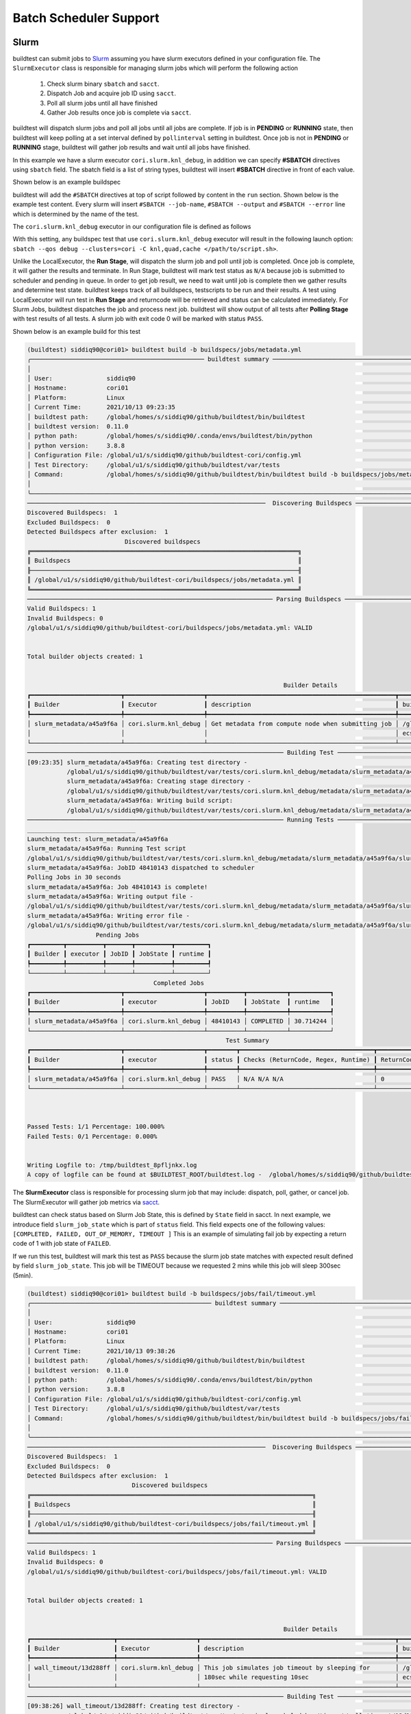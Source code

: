 .. _batch_support:

Batch Scheduler Support
========================


Slurm
------

buildtest can submit jobs to `Slurm <https://slurm.schedmd.com/>`_ assuming you have slurm executors defined
in your configuration file. The ``SlurmExecutor`` class is responsible for managing slurm jobs which
will perform the following action

  1. Check slurm binary ``sbatch`` and ``sacct``.
  2. Dispatch Job and acquire job ID using ``sacct``.
  3. Poll all slurm jobs until all have finished
  4. Gather Job results once job is complete via ``sacct``.

buildtest will dispatch slurm jobs and poll all jobs until all
jobs are complete. If job is in **PENDING** or  **RUNNING** state, then buildtest will
keep polling at a set interval defined by ``pollinterval`` setting in buildtest.
Once job is not in **PENDING** or **RUNNING** stage, buildtest will gather job results
and wait until all jobs have finished.

In this example we have a slurm executor ``cori.slurm.knl_debug``,
in addition we can specify **#SBATCH** directives using ``sbatch`` field.
The sbatch field is a list of string types, buildtest will
insert **#SBATCH** directive in front of each value.

Shown below is an example buildspec

.. code-block:: yaml
    :emphasize-lines: 6,8-10

    version: "1.0"
    buildspecs:
      slurm_metadata:
        description: Get metadata from compute node when submitting job
        type: script
        executor: cori.slurm.knl_debug
        tags: [jobs]
        sbatch:
          - "-t 00:05"
          - "-N 1"
        run: |
          export SLURM_JOB_NAME="firstjob"
          echo "jobname:" $SLURM_JOB_NAME
          echo "slurmdb host:" $SLURMD_NODENAME
          echo "pid:" $SLURM_TASK_PID
          echo "submit host:" $SLURM_SUBMIT_HOST
          echo "nodeid:" $SLURM_NODEID
          echo "partition:" $SLURM_JOB_PARTITION


buildtest will add the ``#SBATCH`` directives at top of script followed by
content in the ``run`` section. Shown below is the example test content. Every slurm
will insert ``#SBATCH --job-name``, ``#SBATCH --output`` and ``#SBATCH --error`` line
which is determined by the name of the test.


.. code-block:: shell
    :emphasize-lines: 2-6

    #!/bin/bash
    #SBATCH -t 00:05
    #SBATCH -N 1
    #SBATCH --job-name=slurm_metadata
    #SBATCH --output=slurm_metadata.out
    #SBATCH --error=slurm_metadata.err
    export SLURM_JOB_NAME="firstjob"
    echo "jobname:" $SLURM_JOB_NAME
    echo "slurmdb host:" $SLURMD_NODENAME
    echo "pid:" $SLURM_TASK_PID
    echo "submit host:" $SLURM_SUBMIT_HOST
    echo "nodeid:" $SLURM_NODEID
    echo "partition:" $SLURM_JOB_PARTITION


The ``cori.slurm.knl_debug`` executor in our configuration file is defined as follows

.. code-block:: yaml
    :emphasize-lines: 5-10

    system:
      cori:
        executors:
          slurm:
            knl_debug:
              qos: debug
              cluster: cori
              options:
              - -C knl,quad,cache
              description: debug queue on KNL partition

With this setting, any buildspec test that use ``cori.slurm.knl_debug`` executor will result
in the following launch option: ``sbatch --qos debug --clusters=cori -C knl,quad,cache </path/to/script.sh>``.

Unlike the LocalExecutor, the **Run Stage**, will dispatch the slurm job and poll
until job is completed. Once job is complete, it will gather the results and terminate.
In Run Stage, buildtest will mark test status as ``N/A`` because job is submitted
to scheduler and pending in queue. In order to get job result, we need to wait
until job is complete then we gather results and determine test state. buildtest
keeps track of all buildspecs, testscripts to be run and their results. A test
using LocalExecutor will run test in **Run Stage** and returncode will be retrieved
and status can be calculated immediately. For Slurm Jobs, buildtest dispatches
the job and process next job. buildtest will show output of all tests after
**Polling Stage** with test results of all tests. A slurm job with exit code 0 will
be marked with status ``PASS``.

Shown below is an example build for this test

.. code-block:: console

    (buildtest) siddiq90@cori01> buildtest build -b buildspecs/jobs/metadata.yml
    ╭──────────────────────────────────────────────── buildtest summary ────────────────────────────────────────────────╮
    │                                                                                                                   │
    │ User:               siddiq90                                                                                      │
    │ Hostname:           cori01                                                                                        │
    │ Platform:           Linux                                                                                         │
    │ Current Time:       2021/10/13 09:23:35                                                                           │
    │ buildtest path:     /global/homes/s/siddiq90/github/buildtest/bin/buildtest                                       │
    │ buildtest version:  0.11.0                                                                                        │
    │ python path:        /global/homes/s/siddiq90/.conda/envs/buildtest/bin/python                                     │
    │ python version:     3.8.8                                                                                         │
    │ Configuration File: /global/u1/s/siddiq90/github/buildtest-cori/config.yml                                        │
    │ Test Directory:     /global/u1/s/siddiq90/github/buildtest/var/tests                                              │
    │ Command:            /global/homes/s/siddiq90/github/buildtest/bin/buildtest build -b buildspecs/jobs/metadata.yml │
    │                                                                                                                   │
    ╰───────────────────────────────────────────────────────────────────────────────────────────────────────────────────╯
    ──────────────────────────────────────────────────────────────────  Discovering Buildspecs ──────────────────────────────────────────────────────────────────
    Discovered Buildspecs:  1
    Excluded Buildspecs:  0
    Detected Buildspecs after exclusion:  1
                               Discovered buildspecs
    ╔══════════════════════════════════════════════════════════════════════════╗
    ║ Buildspecs                                                               ║
    ╟──────────────────────────────────────────────────────────────────────────╢
    ║ /global/u1/s/siddiq90/github/buildtest-cori/buildspecs/jobs/metadata.yml ║
    ╚══════════════════════════════════════════════════════════════════════════╝
    ──────────────────────────────────────────────────────────────────── Parsing Buildspecs ─────────────────────────────────────────────────────────────────────
    Valid Buildspecs: 1
    Invalid Buildspecs: 0
    /global/u1/s/siddiq90/github/buildtest-cori/buildspecs/jobs/metadata.yml: VALID


    Total builder objects created: 1


                                                                           Builder Details
    ┏━━━━━━━━━━━━━━━━━━━━━━━━━┳━━━━━━━━━━━━━━━━━━━━━━┳━━━━━━━━━━━━━━━━━━━━━━━━━━━━━━━━━━━━━━━━━━━━━━━━━━━━┳━━━━━━━━━━━━━━━━━━━━━━━━━━━━━━━━━━━━━━━━━━━━━━━━━━━━━┓
    ┃ Builder                 ┃ Executor             ┃ description                                        ┃ buildspecs                                          ┃
    ┡━━━━━━━━━━━━━━━━━━━━━━━━━╇━━━━━━━━━━━━━━━━━━━━━━╇━━━━━━━━━━━━━━━━━━━━━━━━━━━━━━━━━━━━━━━━━━━━━━━━━━━━╇━━━━━━━━━━━━━━━━━━━━━━━━━━━━━━━━━━━━━━━━━━━━━━━━━━━━━┩
    │ slurm_metadata/a45a9f6a │ cori.slurm.knl_debug │ Get metadata from compute node when submitting job │ /global/u1/s/siddiq90/github/buildtest-cori/buildsp │
    │                         │                      │                                                    │ ecs/jobs/metadata.yml                               │
    └─────────────────────────┴──────────────────────┴────────────────────────────────────────────────────┴─────────────────────────────────────────────────────┘
    ─────────────────────────────────────────────────────────────────────── Building Test ───────────────────────────────────────────────────────────────────────
    [09:23:35] slurm_metadata/a45a9f6a: Creating test directory -                                                                                     base.py:440
               /global/u1/s/siddiq90/github/buildtest/var/tests/cori.slurm.knl_debug/metadata/slurm_metadata/a45a9f6a
               slurm_metadata/a45a9f6a: Creating stage directory -                                                                                    base.py:450
               /global/u1/s/siddiq90/github/buildtest/var/tests/cori.slurm.knl_debug/metadata/slurm_metadata/a45a9f6a/stage
               slurm_metadata/a45a9f6a: Writing build script:                                                                                         base.py:567
               /global/u1/s/siddiq90/github/buildtest/var/tests/cori.slurm.knl_debug/metadata/slurm_metadata/a45a9f6a/slurm_metadata_build.sh
    ─────────────────────────────────────────────────────────────────────── Running Tests ───────────────────────────────────────────────────────────────────────
    ______________________________
    Launching test: slurm_metadata/a45a9f6a
    slurm_metadata/a45a9f6a: Running Test script
    /global/u1/s/siddiq90/github/buildtest/var/tests/cori.slurm.knl_debug/metadata/slurm_metadata/a45a9f6a/slurm_metadata_build.sh
    slurm_metadata/a45a9f6a: JobID 48410143 dispatched to scheduler
    Polling Jobs in 30 seconds
    slurm_metadata/a45a9f6a: Job 48410143 is complete!
    slurm_metadata/a45a9f6a: Writing output file -
    /global/u1/s/siddiq90/github/buildtest/var/tests/cori.slurm.knl_debug/metadata/slurm_metadata/a45a9f6a/slurm_metadata.out
    slurm_metadata/a45a9f6a: Writing error file -
    /global/u1/s/siddiq90/github/buildtest/var/tests/cori.slurm.knl_debug/metadata/slurm_metadata/a45a9f6a/slurm_metadata.err
                       Pending Jobs
    ┏━━━━━━━━━┳━━━━━━━━━━┳━━━━━━━┳━━━━━━━━━━┳━━━━━━━━━┓
    ┃ Builder ┃ executor ┃ JobID ┃ JobState ┃ runtime ┃
    ┡━━━━━━━━━╇━━━━━━━━━━╇━━━━━━━╇━━━━━━━━━━╇━━━━━━━━━┩
    └─────────┴──────────┴───────┴──────────┴─────────┘
                                       Completed Jobs
    ┏━━━━━━━━━━━━━━━━━━━━━━━━━┳━━━━━━━━━━━━━━━━━━━━━━┳━━━━━━━━━━┳━━━━━━━━━━━┳━━━━━━━━━━━┓
    ┃ Builder                 ┃ executor             ┃ JobID    ┃ JobState  ┃ runtime   ┃
    ┡━━━━━━━━━━━━━━━━━━━━━━━━━╇━━━━━━━━━━━━━━━━━━━━━━╇━━━━━━━━━━╇━━━━━━━━━━━╇━━━━━━━━━━━┩
    │ slurm_metadata/a45a9f6a │ cori.slurm.knl_debug │ 48410143 │ COMPLETED │ 30.714244 │
    └─────────────────────────┴──────────────────────┴──────────┴───────────┴───────────┘
                                                           Test Summary
    ┏━━━━━━━━━━━━━━━━━━━━━━━━━┳━━━━━━━━━━━━━━━━━━━━━━┳━━━━━━━━┳━━━━━━━━━━━━━━━━━━━━━━━━━━━━━━━━━━━━━┳━━━━━━━━━━━━┳━━━━━━━━━━━┓
    ┃ Builder                 ┃ executor             ┃ status ┃ Checks (ReturnCode, Regex, Runtime) ┃ ReturnCode ┃ Runtime   ┃
    ┡━━━━━━━━━━━━━━━━━━━━━━━━━╇━━━━━━━━━━━━━━━━━━━━━━╇━━━━━━━━╇━━━━━━━━━━━━━━━━━━━━━━━━━━━━━━━━━━━━━╇━━━━━━━━━━━━╇━━━━━━━━━━━┩
    │ slurm_metadata/a45a9f6a │ cori.slurm.knl_debug │ PASS   │ N/A N/A N/A                         │ 0          │ 30.714244 │
    └─────────────────────────┴──────────────────────┴────────┴─────────────────────────────────────┴────────────┴───────────┘



    Passed Tests: 1/1 Percentage: 100.000%
    Failed Tests: 0/1 Percentage: 0.000%


    Writing Logfile to: /tmp/buildtest_8pfljnkx.log
    A copy of logfile can be found at $BUILDTEST_ROOT/buildtest.log -  /global/homes/s/siddiq90/github/buildtest/buildtest.log

The **SlurmExecutor** class is responsible for processing slurm job that may include:
dispatch, poll, gather, or cancel job. The SlurmExecutor will gather job metrics
via `sacct <https://slurm.schedmd.com/sacct.html>`_.

buildtest can check status based on Slurm Job State, this is defined by ``State`` field
in sacct. In next example, we introduce field ``slurm_job_state`` which
is part of ``status`` field. This field expects one of the following values: ``[COMPLETED, FAILED, OUT_OF_MEMORY, TIMEOUT ]``
This is an example of simulating fail job by expecting a return code of 1 with job
state of ``FAILED``.

.. code-block:: yaml
    :linenos:
    :emphasize-lines: 8-9

    version: "1.0"
    buildspecs:
      wall_timeout:
        type: script
        executor: cori.slurm.knl_debug
        sbatch: [ "-t '00:00:10'", "-n 1"]
        description: "This job simulates job timeout by sleeping for 180sec while requesting 10sec"
        tags: ["jobs", "fail"]
        run: sleep 180
        status:
          slurm_job_state: "TIMEOUT"


If we run this test, buildtest will mark this test as ``PASS`` because the slurm job
state matches with expected result defined by field ``slurm_job_state``. This job will
be TIMEOUT because we requested 2 mins while this job will sleep 300sec (5min).

.. code-block:: console

    (buildtest) siddiq90@cori01> buildtest build -b buildspecs/jobs/fail/timeout.yml
    ╭────────────────────────────────────────────────── buildtest summary ──────────────────────────────────────────────────╮
    │                                                                                                                       │
    │ User:               siddiq90                                                                                          │
    │ Hostname:           cori01                                                                                            │
    │ Platform:           Linux                                                                                             │
    │ Current Time:       2021/10/13 09:38:26                                                                               │
    │ buildtest path:     /global/homes/s/siddiq90/github/buildtest/bin/buildtest                                           │
    │ buildtest version:  0.11.0                                                                                            │
    │ python path:        /global/homes/s/siddiq90/.conda/envs/buildtest/bin/python                                         │
    │ python version:     3.8.8                                                                                             │
    │ Configuration File: /global/u1/s/siddiq90/github/buildtest-cori/config.yml                                            │
    │ Test Directory:     /global/u1/s/siddiq90/github/buildtest/var/tests                                                  │
    │ Command:            /global/homes/s/siddiq90/github/buildtest/bin/buildtest build -b buildspecs/jobs/fail/timeout.yml │
    │                                                                                                                       │
    ╰───────────────────────────────────────────────────────────────────────────────────────────────────────────────────────╯
    ──────────────────────────────────────────────────────────────────  Discovering Buildspecs ──────────────────────────────────────────────────────────────────
    Discovered Buildspecs:  1
    Excluded Buildspecs:  0
    Detected Buildspecs after exclusion:  1
                                 Discovered buildspecs
    ╔══════════════════════════════════════════════════════════════════════════════╗
    ║ Buildspecs                                                                   ║
    ╟──────────────────────────────────────────────────────────────────────────────╢
    ║ /global/u1/s/siddiq90/github/buildtest-cori/buildspecs/jobs/fail/timeout.yml ║
    ╚══════════════════════════════════════════════════════════════════════════════╝
    ──────────────────────────────────────────────────────────────────── Parsing Buildspecs ─────────────────────────────────────────────────────────────────────
    Valid Buildspecs: 1
    Invalid Buildspecs: 0
    /global/u1/s/siddiq90/github/buildtest-cori/buildspecs/jobs/fail/timeout.yml: VALID


    Total builder objects created: 1


                                                                           Builder Details
    ┏━━━━━━━━━━━━━━━━━━━━━━━┳━━━━━━━━━━━━━━━━━━━━━━┳━━━━━━━━━━━━━━━━━━━━━━━━━━━━━━━━━━━━━━━━━━━━━━━━━━━━━━┳━━━━━━━━━━━━━━━━━━━━━━━━━━━━━━━━━━━━━━━━━━━━━━━━━━━━━┓
    ┃ Builder               ┃ Executor             ┃ description                                          ┃ buildspecs                                          ┃
    ┡━━━━━━━━━━━━━━━━━━━━━━━╇━━━━━━━━━━━━━━━━━━━━━━╇━━━━━━━━━━━━━━━━━━━━━━━━━━━━━━━━━━━━━━━━━━━━━━━━━━━━━━╇━━━━━━━━━━━━━━━━━━━━━━━━━━━━━━━━━━━━━━━━━━━━━━━━━━━━━┩
    │ wall_timeout/13d288ff │ cori.slurm.knl_debug │ This job simulates job timeout by sleeping for       │ /global/u1/s/siddiq90/github/buildtest-cori/buildsp │
    │                       │                      │ 180sec while requesting 10sec                        │ ecs/jobs/fail/timeout.yml                           │
    └───────────────────────┴──────────────────────┴──────────────────────────────────────────────────────┴─────────────────────────────────────────────────────┘
    ─────────────────────────────────────────────────────────────────────── Building Test ───────────────────────────────────────────────────────────────────────
    [09:38:26] wall_timeout/13d288ff: Creating test directory -                                                                                       base.py:440
               /global/u1/s/siddiq90/github/buildtest/var/tests/cori.slurm.knl_debug/timeout/wall_timeout/13d288ff
               wall_timeout/13d288ff: Creating stage directory -                                                                                      base.py:450
               /global/u1/s/siddiq90/github/buildtest/var/tests/cori.slurm.knl_debug/timeout/wall_timeout/13d288ff/stage
               wall_timeout/13d288ff: Writing build script:                                                                                           base.py:567
               /global/u1/s/siddiq90/github/buildtest/var/tests/cori.slurm.knl_debug/timeout/wall_timeout/13d288ff/wall_timeout_build.sh
    ─────────────────────────────────────────────────────────────────────── Running Tests ───────────────────────────────────────────────────────────────────────
    ______________________________
    Launching test: wall_timeout/13d288ff
    wall_timeout/13d288ff: Running Test script
    /global/u1/s/siddiq90/github/buildtest/var/tests/cori.slurm.knl_debug/timeout/wall_timeout/13d288ff/wall_timeout_build.sh
    wall_timeout/13d288ff: JobID 48410498 dispatched to scheduler
    Polling Jobs in 30 seconds
                                      Pending Jobs
    ┏━━━━━━━━━━━━━━━━━━━━━━━┳━━━━━━━━━━━━━━━━━━━━━━┳━━━━━━━━━━┳━━━━━━━━━━┳━━━━━━━━━┓
    ┃ Builder               ┃ executor             ┃ JobID    ┃ JobState ┃ runtime ┃
    ┡━━━━━━━━━━━━━━━━━━━━━━━╇━━━━━━━━━━━━━━━━━━━━━━╇━━━━━━━━━━╇━━━━━━━━━━╇━━━━━━━━━┩
    │ wall_timeout/13d288ff │ cori.slurm.knl_debug │ 48410498 │ RUNNING  │ 30.423  │
    └───────────────────────┴──────────────────────┴──────────┴──────────┴─────────┘
    Polling Jobs in 30 seconds
                                      Pending Jobs
    ┏━━━━━━━━━━━━━━━━━━━━━━━┳━━━━━━━━━━━━━━━━━━━━━━┳━━━━━━━━━━┳━━━━━━━━━━┳━━━━━━━━━┓
    ┃ Builder               ┃ executor             ┃ JobID    ┃ JobState ┃ runtime ┃
    ┡━━━━━━━━━━━━━━━━━━━━━━━╇━━━━━━━━━━━━━━━━━━━━━━╇━━━━━━━━━━╇━━━━━━━━━━╇━━━━━━━━━┩
    │ wall_timeout/13d288ff │ cori.slurm.knl_debug │ 48410498 │ RUNNING  │ 60.564  │
    └───────────────────────┴──────────────────────┴──────────┴──────────┴─────────┘
    Polling Jobs in 30 seconds
    wall_timeout/13d288ff: Job 48410498 is complete!
    wall_timeout/13d288ff: Writing output file -
    /global/u1/s/siddiq90/github/buildtest/var/tests/cori.slurm.knl_debug/timeout/wall_timeout/13d288ff/wall_timeout.out
    wall_timeout/13d288ff: Writing error file -
    /global/u1/s/siddiq90/github/buildtest/var/tests/cori.slurm.knl_debug/timeout/wall_timeout/13d288ff/wall_timeout.err
                       Pending Jobs
    ┏━━━━━━━━━┳━━━━━━━━━━┳━━━━━━━┳━━━━━━━━━━┳━━━━━━━━━┓
    ┃ Builder ┃ executor ┃ JobID ┃ JobState ┃ runtime ┃
    ┡━━━━━━━━━╇━━━━━━━━━━╇━━━━━━━╇━━━━━━━━━━╇━━━━━━━━━┩
    └─────────┴──────────┴───────┴──────────┴─────────┘
                                      Completed Jobs
    ┏━━━━━━━━━━━━━━━━━━━━━━━┳━━━━━━━━━━━━━━━━━━━━━━┳━━━━━━━━━━┳━━━━━━━━━━┳━━━━━━━━━━━┓
    ┃ Builder               ┃ executor             ┃ JobID    ┃ JobState ┃ runtime   ┃
    ┡━━━━━━━━━━━━━━━━━━━━━━━╇━━━━━━━━━━━━━━━━━━━━━━╇━━━━━━━━━━╇━━━━━━━━━━╇━━━━━━━━━━━┩
    │ wall_timeout/13d288ff │ cori.slurm.knl_debug │ 48410498 │ TIMEOUT  │ 90.675675 │
    └───────────────────────┴──────────────────────┴──────────┴──────────┴───────────┘
                                                          Test Summary
    ┏━━━━━━━━━━━━━━━━━━━━━━━┳━━━━━━━━━━━━━━━━━━━━━━┳━━━━━━━━┳━━━━━━━━━━━━━━━━━━━━━━━━━━━━━━━━━━━━━┳━━━━━━━━━━━━┳━━━━━━━━━━━┓
    ┃ Builder               ┃ executor             ┃ status ┃ Checks (ReturnCode, Regex, Runtime) ┃ ReturnCode ┃ Runtime   ┃
    ┡━━━━━━━━━━━━━━━━━━━━━━━╇━━━━━━━━━━━━━━━━━━━━━━╇━━━━━━━━╇━━━━━━━━━━━━━━━━━━━━━━━━━━━━━━━━━━━━━╇━━━━━━━━━━━━╇━━━━━━━━━━━┩
    │ wall_timeout/13d288ff │ cori.slurm.knl_debug │ PASS   │ False False False                   │ 0          │ 90.675675 │
    └───────────────────────┴──────────────────────┴────────┴─────────────────────────────────────┴────────────┴───────────┘



    Passed Tests: 1/1 Percentage: 100.000%
    Failed Tests: 0/1 Percentage: 0.000%


    Writing Logfile to: /tmp/buildtest_4lvnkxge.log
    A copy of logfile can be found at $BUILDTEST_ROOT/buildtest.log -  /global/homes/s/siddiq90/github/buildtest/buildtest.log


buildtest marked this test ``PASS`` because the jobstate **TIMEOUT** match the value provided by ``slurm_job_state`` in the buildspec.


LSF
----

buildtest can support job submission to `IBM Spectrum LSF <https://www.ibm.com/support/knowledgecenter/en/SSWRJV/product_welcome_spectrum_lsf.html>`_
if you have defined LSF executors in your configuration file.

The ``bsub`` property can be used to  specify **#BSUB** directive into job script. This example
will use the executor ``ascent.lsf.batch`` executor that was defined in buildtest configuration.

.. code-block:: yaml
    :linenos:
    :emphasize-lines: 6

    version: "1.0"
    buildspecs:
      hostname:
        type: script
        executor: ascent.lsf.batch
        bsub: [ "-W 10",  "-nnodes 1"]

        run: jsrun hostname

The LSFExecutor poll jobs  and retrieve job state using
``bjobs -noheader -o 'stat' <JOBID>``. The LSFExecutor will poll
job so long as they are in **PEND** or **RUN** state. Once job is not in
any of the two states, LSFExecutor will gather job results. buildtest will retrieve
the following format fields using ``bjobs``: **job_name**, **stat**, **user**, **user_group**, **queue**, **proj_name**,
**pids**, **exit_code**, **from_host**, **exec_host**, **submit_time**, **start_time**,
**finish_time**, **nthreads**, **exec_home**, **exec_cwd**, **output_file**, **error_file** to
get job record.


PBS
----

buildtest can support job submission to `PBS Pro <https://www.altair.com/pbs-works-documentation/>`_ or `OpenPBS <https://openpbs.atlassian.net/wiki/spaces/PBSPro/overview>`_
scheduler. Assuming you have configured :ref:`pbs_executors` in your configuration file you can submit jobs
to the PBS executor by selecting the appropriate pbs executor via ``executor`` property in buildspec. The ``#PBS``
directives can be specified using ``pbs`` field which is a list of PBS options that get inserted at top of script. Shown
below is an example buildspec using the `script` schema.

.. code-block:: yaml
   :emphasize-lines: 6

    version: "1.0"
    buildspecs:
      pbs_sleep:
        type: script
        executor: generic.pbs.workq
        pbs: ["-l nodes=1", "-l walltime=00:02:00"]
        run: sleep 10


buildtest will poll PBS jobs using ``qstat -x -f -F json <jobID>`` until job is finished. Note that
we use **-x** option to retrieve finished jobs which is required in-order for buildtest to detect job
state upon completion.

Shown below is an example build of the buildspec using PBS scheduler.


.. code-block:: console

    [pbsuser@pbs tmp]$ buildtest -c tests/settings/pbs.yml build -b tests/examples/pbs/sleep.yml --pollinterval=5
    ╭─────────────────────────────────────────────────── buildtest summary ────────────────────────────────────────────────────╮
    │                                                                                                                          │
    │ User:               pbsuser                                                                                              │
    │ Hostname:           pbs                                                                                                  │
    │ Platform:           Linux                                                                                                │
    │ Current Time:       2021/10/13 16:59:34                                                                                  │
    │ buildtest path:     /tmp/bin/buildtest                                                                                   │
    │ buildtest version:  0.11.0                                                                                               │
    │ python path:        /bin/python                                                                                          │
    │ python version:     3.7.11                                                                                               │
    │ Configuration File: /tmp/tests/settings/pbs.yml                                                                          │
    │ Test Directory:     /tmp/var/tests                                                                                       │
    │ Command:            /tmp/bin/buildtest -c tests/settings/pbs.yml build -b tests/examples/pbs/sleep.yml --pollinterval=5 │
    │                                                                                                                          │
    ╰──────────────────────────────────────────────────────────────────────────────────────────────────────────────────────────╯
    ─────────────────────────────────────────────────────────────────────────  Discovering Buildspecs ──────────────────────────────────────────────────────────────────────────
    Discovered Buildspecs:  1
    Excluded Buildspecs:  0
    Detected Buildspecs after exclusion:  1
            Discovered buildspecs
    ╔═══════════════════════════════════╗
    ║ Buildspecs                        ║
    ╟───────────────────────────────────╢
    ║ /tmp/tests/examples/pbs/sleep.yml ║
    ╚═══════════════════════════════════╝
    ──────────────────────────────────────────────────────────────────────────── Parsing Buildspecs ────────────────────────────────────────────────────────────────────────────
    Valid Buildspecs: 1
    Invalid Buildspecs: 0
    /tmp/tests/examples/pbs/sleep.yml: VALID


    Total builder objects created: 1


                                          Builder Details
    ┏━━━━━━━━━━━━━━━━━━━━┳━━━━━━━━━━━━━━━━━━━┳━━━━━━━━━━━━━┳━━━━━━━━━━━━━━━━━━━━━━━━━━━━━━━━━━━┓
    ┃ Builder            ┃ Executor          ┃ description ┃ buildspecs                        ┃
    ┡━━━━━━━━━━━━━━━━━━━━╇━━━━━━━━━━━━━━━━━━━╇━━━━━━━━━━━━━╇━━━━━━━━━━━━━━━━━━━━━━━━━━━━━━━━━━━┩
    │ pbs_sleep/c7bc6a9c │ generic.pbs.workq │             │ /tmp/tests/examples/pbs/sleep.yml │
    └────────────────────┴───────────────────┴─────────────┴───────────────────────────────────┘
    ────────────────────────────────────────────────────────────────────────────── Building Test ───────────────────────────────────────────────────────────────────────────────
    [16:59:34] pbs_sleep/c7bc6a9c: Creating test directory - /tmp/var/tests/generic.pbs.workq/sleep/pbs_sleep/c7bc6a9c                                               base.py:440
               pbs_sleep/c7bc6a9c: Creating stage directory - /tmp/var/tests/generic.pbs.workq/sleep/pbs_sleep/c7bc6a9c/stage                                        base.py:450
               pbs_sleep/c7bc6a9c: Writing build script: /tmp/var/tests/generic.pbs.workq/sleep/pbs_sleep/c7bc6a9c/pbs_sleep_build.sh                                base.py:567
    ────────────────────────────────────────────────────────────────────────────── Running Tests ───────────────────────────────────────────────────────────────────────────────
    ______________________________
    Launching test: pbs_sleep/c7bc6a9c
    pbs_sleep/c7bc6a9c: Running Test script /tmp/var/tests/generic.pbs.workq/sleep/pbs_sleep/c7bc6a9c/pbs_sleep_build.sh
    pbs.generic.pbs.workq: JobID: 0.pbs dispatched to scheduler
    Polling Jobs in 5 seconds
                                 Pending Jobs
    ┏━━━━━━━━━━━━━━━━━━━━┳━━━━━━━━━━━━━━━━━━━┳━━━━━━━┳━━━━━━━━━━┳━━━━━━━━━┓
    ┃ Builder            ┃ executor          ┃ JobID ┃ JobState ┃ runtime ┃
    ┡━━━━━━━━━━━━━━━━━━━━╇━━━━━━━━━━━━━━━━━━━╇━━━━━━━╇━━━━━━━━━━╇━━━━━━━━━┩
    │ pbs_sleep/c7bc6a9c │ generic.pbs.workq │ 0.pbs │ R        │ 5.138   │
    └────────────────────┴───────────────────┴───────┴──────────┴─────────┘
    Polling Jobs in 5 seconds
    pbs_sleep/c7bc6a9c: Job 0.pbs is complete!
    pbs_sleep/c7bc6a9c: Writing output file -  /tmp/var/tests/generic.pbs.workq/sleep/pbs_sleep/c7bc6a9c/pbs_sleep.o0
    pbs_sleep/c7bc6a9c: Writing error file - /tmp/var/tests/generic.pbs.workq/sleep/pbs_sleep/c7bc6a9c/pbs_sleep.e0
                       Pending Jobs
    ┏━━━━━━━━━┳━━━━━━━━━━┳━━━━━━━┳━━━━━━━━━━┳━━━━━━━━━┓
    ┃ Builder ┃ executor ┃ JobID ┃ JobState ┃ runtime ┃
    ┡━━━━━━━━━╇━━━━━━━━━━╇━━━━━━━╇━━━━━━━━━━╇━━━━━━━━━┩
    └─────────┴──────────┴───────┴──────────┴─────────┘
                                 Completed Jobs
    ┏━━━━━━━━━━━━━━━━━━━━┳━━━━━━━━━━━━━━━━━━━┳━━━━━━━┳━━━━━━━━━━┳━━━━━━━━━━━┓
    ┃ Builder            ┃ executor          ┃ JobID ┃ JobState ┃ runtime   ┃
    ┡━━━━━━━━━━━━━━━━━━━━╇━━━━━━━━━━━━━━━━━━━╇━━━━━━━╇━━━━━━━━━━╇━━━━━━━━━━━┩
    │ pbs_sleep/c7bc6a9c │ generic.pbs.workq │ 0.pbs │ F        │ 10.173252 │
    └────────────────────┴───────────────────┴───────┴──────────┴───────────┘
                                                       Test Summary
    ┏━━━━━━━━━━━━━━━━━━━━┳━━━━━━━━━━━━━━━━━━━┳━━━━━━━━┳━━━━━━━━━━━━━━━━━━━━━━━━━━━━━━━━━━━━━┳━━━━━━━━━━━━┳━━━━━━━━━━━┓
    ┃ Builder            ┃ executor          ┃ status ┃ Checks (ReturnCode, Regex, Runtime) ┃ ReturnCode ┃ Runtime   ┃
    ┡━━━━━━━━━━━━━━━━━━━━╇━━━━━━━━━━━━━━━━━━━╇━━━━━━━━╇━━━━━━━━━━━━━━━━━━━━━━━━━━━━━━━━━━━━━╇━━━━━━━━━━━━╇━━━━━━━━━━━┩
    │ pbs_sleep/c7bc6a9c │ generic.pbs.workq │ PASS   │ N/A N/A N/A                         │ 0          │ 10.173252 │
    └────────────────────┴───────────────────┴────────┴─────────────────────────────────────┴────────────┴───────────┘



    Passed Tests: 1/1 Percentage: 100.000%
    Failed Tests: 0/1 Percentage: 0.000%


    Writing Logfile to: /tmp/buildtest_fgm9gtu2.log
    A copy of logfile can be found at $BUILDTEST_ROOT/buildtest.log -  /tmp/buildtest.log

Cobalt
-------

`Cobalt <https://trac.mcs.anl.gov/projects/cobalt>`_ is a job scheduler developed
by `Argonne National Laboratory <https://www.anl.gov/>`_ that runs on compute
resources and IBM BlueGene series. Cobalt resembles `PBS <https://www.altair.com/pbs-works-documentation/>`_
in terms of command line interface such as ``qsub``, ``qacct`` however they
slightly differ in their behavior.

Cobalt support has been tested on JLSE and `Theta <https://www.alcf.anl.gov/support-center/theta>`_
system. Cobalt directives are specified using ``#COBALT`` this can be specified
using ``cobalt`` property which accepts a list of strings. Shown below is an example
using cobalt property.

.. code-block:: yaml
    :emphasize-lines: 6
    :linenos:

    version: "1.0"
    buildspecs:
      yarrow_hostname:
        executor: jlse.cobalt.yarrow
        type: script
        cobalt: ["-n 1", "--proccount 1", "-t 10"]
        run: hostname

In this example, we allocate 1 node with 1 processor for 10min. This is translated into
the following job script.

.. code-block:: console

    #!/usr/bin/bash
    #COBALT -n 1
    #COBALT --proccount 1
    #COBALT -t 10
    #COBALT --jobname yarrow_hostname
    source /home/shahzebsiddiqui/buildtest/var/executors/cobalt.yarrow/before_script.sh
    hostname
    source /home/shahzebsiddiqui/buildtest/var/executors/cobalt.yarrow/after_script.sh

When job starts, Cobalt will write a cobalt log file ``<JOBID>.cobaltlog`` which
is provided by scheduler for troubleshooting. The output and error file are generated
once job finishes. Cobalt job progresses through job state ``starting`` --> ``pending`` --> ``running`` --> ``exiting``.
buildtest will capture Cobalt job details using ``qstat -lf <JOBID>`` and this
is updated in the report file.

buildtest will poll job at set interval, where we run ``qstat --header State <JobID>`` to
check state of job, if job is finished then we gather results. Once job is finished,
qstat will not be able to poll job this causes an issue where buildtest can't poll
job since qstat will not return anything. This is a transient issue depending on when
you poll job, generally at ALCF qstat will not report existing job within 30sec after
job is terminated. buildtest will assume if it's able to poll job and is in `exiting`
stage that job is complete, if its unable to retrieve this state we check for
output and error file. If file exists we assume job is complete and buildtest will
gather the results.

buildtest will determine exit code by parsing cobalt log file, the file contains a line
such as ::

    Thu Nov 05 17:29:30 2020 +0000 (UTC) Info: task completed normally with an exit code of 0; initiating job cleanup and removal

qstat has no job record for capturing returncode so buildtest must rely on Cobalt Log file.

.. _max_pend_time:

Jobs exceeds `max_pend_time`
-----------------------------

Recall from :ref:`configuring_buildtest` that `max_pend_time` will cancel jobs if
job exceed timelimit. buildtest will start a timer for each job right after job
submission and keep track of time duration, and if job is in **pending** state and it exceeds `max_pend_time`,
then job will be cancelled.

We can also override `max_pend_time` configuration via command line ``--maxpendtime``.
To demonstrate, here is an example where job  was cancelled after job was pending and exceeds `max_pend_time`.
Note that cancelled job is not reported in final output nor updated in report hence
it won't be present in the report (``buildtest report``). In this example, we only
had one test so upon job cancellation we found there was no tests to report hence,
buildtest will terminate after run stage.

.. code-block:: console

    [pbsuser@pbs tmp]$ buildtest -c tests/settings/pbs.yml build -b tests/examples/pbs/hold.yml --pollinterval=3 --maxpendtime=5
    ╭──────────────────────────────────────────────────────────── buildtest summary ────────────────────────────────────────────────────────────╮
    │                                                                                                                                           │
    │ User:               pbsuser                                                                                                               │
    │ Hostname:           pbs                                                                                                                   │
    │ Platform:           Linux                                                                                                                 │
    │ Current Time:       2021/10/13 17:00:51                                                                                                   │
    │ buildtest path:     /tmp/bin/buildtest                                                                                                    │
    │ buildtest version:  0.11.0                                                                                                                │
    │ python path:        /bin/python                                                                                                           │
    │ python version:     3.7.11                                                                                                                │
    │ Configuration File: /tmp/tests/settings/pbs.yml                                                                                           │
    │ Test Directory:     /tmp/var/tests                                                                                                        │
    │ Command:            /tmp/bin/buildtest -c tests/settings/pbs.yml build -b tests/examples/pbs/hold.yml --pollinterval=3 --maxpendtime=5 │
    │                                                                                                                                           │
    ╰───────────────────────────────────────────────────────────────────────────────────────────────────────────────────────────────────────────╯
    ─────────────────────────────────────────────────────────────────────────  Discovering Buildspecs ──────────────────────────────────────────────────────────────────────────
    Discovered Buildspecs:  1
    Excluded Buildspecs:  0
    Detected Buildspecs after exclusion:  1
           Discovered buildspecs
    ╔══════════════════════════════════╗
    ║ Buildspecs                       ║
    ╟──────────────────────────────────╢
    ║ /tmp/tests/examples/pbs/hold.yml ║
    ╚══════════════════════════════════╝
    ──────────────────────────────────────────────────────────────────────────── Parsing Buildspecs ────────────────────────────────────────────────────────────────────────────
    Valid Buildspecs: 1
    Invalid Buildspecs: 0
    /tmp/tests/examples/pbs/hold.yml: VALID


    Total builder objects created: 1


                                            Builder Details
    ┏━━━━━━━━━━━━━━━━━━━━━━━┳━━━━━━━━━━━━━━━━━━━┳━━━━━━━━━━━━━━┳━━━━━━━━━━━━━━━━━━━━━━━━━━━━━━━━━━┓
    ┃ Builder               ┃ Executor          ┃ description  ┃ buildspecs                       ┃
    ┡━━━━━━━━━━━━━━━━━━━━━━━╇━━━━━━━━━━━━━━━━━━━╇━━━━━━━━━━━━━━╇━━━━━━━━━━━━━━━━━━━━━━━━━━━━━━━━━━┩
    │ pbs_hold_job/7cbe643c │ generic.pbs.workq │ PBS Hold Job │ /tmp/tests/examples/pbs/hold.yml │
    └───────────────────────┴───────────────────┴──────────────┴──────────────────────────────────┘
    ────────────────────────────────────────────────────────────────────────────── Building Test ───────────────────────────────────────────────────────────────────────────────
    [17:00:51] pbs_hold_job/7cbe643c: Creating test directory - /tmp/var/tests/generic.pbs.workq/hold/pbs_hold_job/7cbe643c                                          base.py:440
               pbs_hold_job/7cbe643c: Creating stage directory - /tmp/var/tests/generic.pbs.workq/hold/pbs_hold_job/7cbe643c/stage                                   base.py:450
               pbs_hold_job/7cbe643c: Writing build script: /tmp/var/tests/generic.pbs.workq/hold/pbs_hold_job/7cbe643c/pbs_hold_job_build.sh                        base.py:567
    ────────────────────────────────────────────────────────────────────────────── Running Tests ───────────────────────────────────────────────────────────────────────────────
    ______________________________
    Launching test: pbs_hold_job/7cbe643c
    pbs_hold_job/7cbe643c: Running Test script /tmp/var/tests/generic.pbs.workq/hold/pbs_hold_job/7cbe643c/pbs_hold_job_build.sh
    pbs.generic.pbs.workq: JobID: 1.pbs dispatched to scheduler
    Polling Jobs in 3 seconds
                                   Pending Jobs
    ┏━━━━━━━━━━━━━━━━━━━━━━━┳━━━━━━━━━━━━━━━━━━━┳━━━━━━━┳━━━━━━━━━━┳━━━━━━━━━┓
    ┃ Builder               ┃ executor          ┃ JobID ┃ JobState ┃ runtime ┃
    ┡━━━━━━━━━━━━━━━━━━━━━━━╇━━━━━━━━━━━━━━━━━━━╇━━━━━━━╇━━━━━━━━━━╇━━━━━━━━━┩
    │ pbs_hold_job/7cbe643c │ generic.pbs.workq │ 1.pbs │ H        │ 3.143   │
    └───────────────────────┴───────────────────┴───────┴──────────┴─────────┘
    Polling Jobs in 3 seconds
    pbs_hold_job/7cbe643c: Cancelling Job: 1.pbs because job exceeds max pend time: 5 sec with current pend time of 6.176
                       Pending Jobs
    ┏━━━━━━━━━┳━━━━━━━━━━┳━━━━━━━┳━━━━━━━━━━┳━━━━━━━━━┓
    ┃ Builder ┃ executor ┃ JobID ┃ JobState ┃ runtime ┃
    ┡━━━━━━━━━╇━━━━━━━━━━╇━━━━━━━╇━━━━━━━━━━╇━━━━━━━━━┩
    └─────────┴──────────┴───────┴──────────┴─────────┘

    Cancelled Jobs: [pbs_hold_job/7cbe643c]
    Unable to run any tests


Access PBS Container
---------------------

If you want to experiment with PBS Scheduler with buildtest, you can run the following to get in the
container. These instructions are outlined in https://openpbs.atlassian.net/wiki/spaces/PBSPro/pages/79298561/Using+Docker+to+Instantiate+PBS.
This container will start PBS and start an interactive shell as ``pbsuser``.

.. code-block:: console

    $ docker run -it --name pbs -h pbs -e PBS_START_MOM=1 pbspro/pbspro bash
    Starting PBS
    PBS Home directory /var/spool/pbs needs updating.
    Running /opt/pbs/libexec/pbs_habitat to update it.
    ***
    *** Setting default queue and resource limits.
    ***
    Connecting to PBS dataservice.....connected to PBS dataservice@pbs
    *** End of /opt/pbs/libexec/pbs_habitat
    Home directory /var/spool/pbs updated.
    /opt/pbs/sbin/pbs_comm ready (pid=1226), Proxy Name:pbs:17001, Threads:4
    PBS comm
    PBS mom
    Creating usage database for fairshare.
    PBS sched
    Connecting to PBS dataservice.....connected to PBS dataservice@pbs
    Licenses valid for 10000000 Floating hosts
    PBS server
    [pbsuser@pbs ~]$

Next we need to switch to **root** user to install additional packages. You can run **exit** and it will switch to root

.. code-block:: console

    [pbsuser@pbs ~]$ exit
    logout
    [root@pbs /]#

We need to install some basic system packages which were not provided in this container. Please run the following::

    yum install -y which git wget make gcc

We also need to configure PBS to enable job history which is required to poll PBS job. Please run the following::

    /opt/pbs/bin/qmgr -c "set server job_history_enable=True"


Now let's switch to `pbsuser`


.. code-block:: console

    [root@pbs /]# su - pbsuser
    Last login: Mon Jan 24 00:45:57 UTC 2022 on pts/0
    [pbsuser@pbs ~]$

As the pbsuser we will clone buildtest and setup the environment required to use pbs for the container.
Please run the following commands::

    git clone https://github.com/buildtesters/buildtest/
    source ~/buildtest/scripts/pbs/setup.sh

The example buildspecs for this container are located in directory `tests/examples/pbs <https://github.com/buildtesters/buildtest/tree/devel/tests/examples/pbs>`_,
if you want to run all of them you can run the following::

    buildtest build -b tests/examples/pbs
